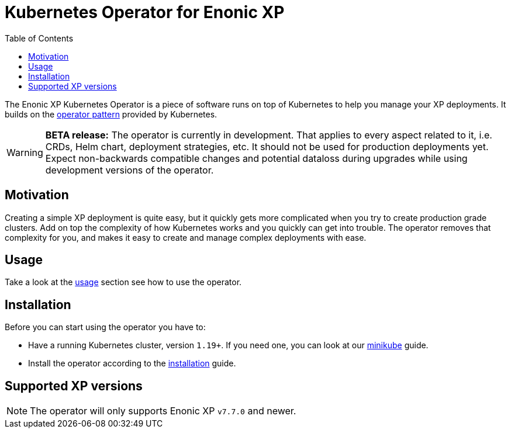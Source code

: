 = Kubernetes Operator for Enonic XP
:toc: right
:imagesdir: images

The Enonic XP Kubernetes Operator is a piece of software runs on top of Kubernetes to help you manage your XP deployments. It builds on the https://kubernetes.io/docs/concepts/extend-kubernetes/operator/[operator pattern] provided by Kubernetes. 

WARNING: *BETA release:* The operator is currently in development. That applies to every aspect related to it, i.e. CRDs, Helm chart, deployment strategies, etc. It should not be used for production deployments yet. Expect non-backwards compatible changes and potential dataloss during upgrades while using development versions of the operator.

== Motivation

Creating a simple XP deployment is quite easy, but it quickly gets more complicated when you try to create production grade clusters. Add on top the complexity of how Kubernetes works and you quickly can get into trouble. The operator removes that complexity for you, and makes it easy to create and manage complex deployments with ease.

== Usage

Take a look at the <<usage#,usage>> section see how to use the operator.

== Installation

Before you can start using the operator you have to:

* Have a running Kubernetes cluster, version `1.19+`. If you need one, you can look at our <<minikube#,minikube>> guide.
* Install the operator according to the <<installation#,installation>> guide.

== Supported XP versions

NOTE: The operator will only supports Enonic XP `v7.7.0` and newer.
